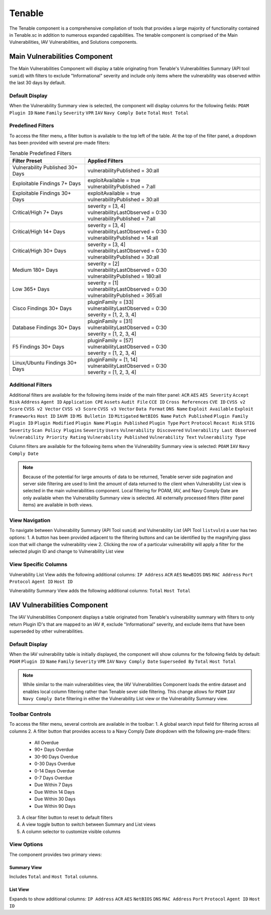 .. _tenable:

Tenable
-------

The Tenable component is a comprehensive compilation of tools that provides a large majority of functionality contained in Tenable.sc in addition to numerous expanded capabilities. The tenable component is comprised of the Main Vulnerabilities, IAV Vulnerabilities, and Solutions components.

Main Vulnerabilities Component
^^^^^^^^^^^^^^^^^^^^^^^^^^^^

The Main Vulnerabilities Component will display a table originating from Tenable's Vulnerabilities Summary (API tool ``sumid``) with filters to exclude "Informational" severity and include only items where the vulnerability was observed within the last 30 days by default.

Default Display
"""""""""""""
When the Vulnerability Summary view is selected, the component will display columns for the following fields:
``POAM`` ``Plugin ID`` ``Name`` ``Family`` ``Severity`` ``VPR`` ``IAV`` ``Navy Comply Date`` ``Total`` ``Host Total``

Predefined Filters
""""""""""""""""
To access the filter menu, a filter button is available to the top left of the table. At the top of the filter panel, a dropdown has been provided with several pre-made filters:

.. list-table:: Tenable Predefined Filters
   :widths: 30 70
   :header-rows: 1

   * - Filter Preset
     - Applied Filters
   * - Vulnerability Published 30+ Days
     - | vulnerabilityPublished = 30:all
   * - Exploitable Findings 7+ Days
     - | exploitAvailable = true
       | vulnerabilityPublished = 7:all
   * - Exploitable Findings 30+ Days
     - | exploitAvailable = true
       | vulnerabilityPublished = 30:all
   * - Critical/High 7+ Days
     - | severity = [3, 4]
       | vulnerabilityLastObserved = 0:30
       | vulnerabilityPublished = 7:all
   * - Critical/High 14+ Days
     - | severity = [3, 4]
       | vulnerabilityLastObserved = 0:30
       | vulnerabilityPublished = 14:all
   * - Critical/High 30+ Days
     - | severity = [3, 4]
       | vulnerabilityLastObserved = 0:30
       | vulnerabilityPublished = 30:all
   * - Medium 180+ Days
     - | severity = [2]
       | vulnerabilityLastObserved = 0:30
       | vulnerabilityPublished = 180:all
   * - Low 365+ Days
     - | severity = [1]
       | vulnerabilityLastObserved = 0:30
       | vulnerabilityPublished = 365:all
   * - Cisco Findings 30+ Days
     - | pluginFamily = [33]
       | vulnerabilityLastObserved = 0:30
       | severity = [1, 2, 3, 4]
   * - Database Findings 30+ Days
     - | pluginFamily = [31]
       | vulnerabilityLastObserved = 0:30
       | severity = [1, 2, 3, 4]
   * - F5 Findings 30+ Days
     - | pluginFamily = [57]
       | vulnerabilityLastObserved = 0:30
       | severity = [1, 2, 3, 4]
   * - Linux/Ubuntu Findings 30+ Days
     - | pluginFamily = [1, 14]
       | vulnerabilityLastObserved = 0:30
       | severity = [1, 2, 3, 4]

Additional Filters
""""""""""""""""
Additional filters are available for the following items inside of the main filter panel:
``ACR`` ``AES`` ``AES Severity`` ``Accept Risk`` ``Address`` ``Agent ID`` ``Application CPE`` ``Assets`` ``Audit File`` ``CCE ID`` ``Cross References`` ``CVE ID`` ``CVSS v2 Score`` ``CVSS v2 Vector`` ``CVSS v3 Score`` ``CVSS v3 Vector`` ``Data Format`` ``DNS Name`` ``Exploit Available`` ``Exploit Frameworks`` ``Host ID`` ``IAVM ID`` ``MS Bulletin ID`` ``Mitigated`` ``NetBIOS Name`` ``Patch Published`` ``Plugin Family`` ``Plugin ID`` ``Plugin Modified`` ``Plugin Name`` ``Plugin Published`` ``Plugin Type`` ``Port`` ``Protocol`` ``Recast Risk`` ``STIG Severity`` ``Scan Policy Plugins`` ``Severity`` ``Users`` ``Vulnerability Discovered`` ``Vulnerability Last Observed`` ``Vulnerability Priority Rating`` ``Vulnerability Published`` ``Vulnerability Text`` ``Vulnerability Type``

Column filters are available for the following items when the Vulnerability Summary view is selected:
``POAM`` ``IAV`` ``Navy Comply Date``

.. note::
   Because of the potential for large amounts of data to be returned, Tenable server side pagination and server side filtering are used to limit the amount of data returned to the client when Vulnerability List view is selected in the main vulnerabilities component. Local filtering for POAM, IAV, and Navy Comply Date are only available when the Vulnerability Summary view is selected. All externally processed filters (filter panel items) are available in both views.

View Navigation
"""""""""""""
To navigate between Vulnerability Summary (API Tool ``sumid``) and Vulnerability List (API Tool ``listvuln``) a user has two options:
1. A button has been provided adjacent to the filtering buttons and can be identified by the magnifying glass icon that will change the vulnerability view
2. Clicking the row of a particular vulnerability will apply a filter for the selected plugin ID and change to Vulnerability List view

View Specific Columns
"""""""""""""""""""
Vulnerability List View adds the following additional columns:
``IP Address`` ``ACR`` ``AES`` ``NewBIOS`` ``DNS`` ``MAC Address`` ``Port`` ``Protocol`` ``Agent ID`` ``Host ID``

Vulnerability Summary View adds the following additional columns:
``Total`` ``Host Total``

IAV Vulnerabilities Component
^^^^^^^^^^^^^^^^^^^^^^^^^^^^

The IAV Vulnerabilities Component displays a table originated from Tenable's vulnerability summary with filters to only return Plugin ID's that are mapped to an IAV #, exclude "Informational" severity, and exclude items that have been superseded by other vulnerabilities.

Default Display
"""""""""""""
When the IAV vulnerability table is initially displayed, the component will show columns for the following fields by default:
``POAM`` ``Plugin ID`` ``Name`` ``Family`` ``Severity`` ``VPR`` ``IAV`` ``Navy Comply Date`` ``Superseded By`` ``Total`` ``Host Total``

.. note::
   While similar to the main vulnerabilities view, the IAV Vulnerabilities Component loads the entire dataset and enables local column filtering rather than Tenable sever side filtering. This change allows for ``POAM`` ``IAV`` ``Navy Comply Date`` filtering in either the Vulnerability List view or the Vulnerability Summary view.

Toolbar Controls
""""""""""""""
To access the filter menu, several controls are available in the toolbar:
1. A global search input field for filtering across all columns
2. A filter button that provides access to a Navy Comply Date dropdown with the following pre-made filters:

   * All Overdue
   * 90+ Days Overdue
   * 30-90 Days Overdue
   * 0-30 Days Overdue
   * 0-14 Days Overdue
   * 0-7 Days Overdue
   * Due Within 7 Days
   * Due Within 14 Days
   * Due Within 30 Days
   * Due Within 90 Days

3. A clear filter button to reset to default filters
4. A view toggle button to switch between Summary and List views
5. A column selector to customize visible columns

View Options
"""""""""""
The component provides two primary views:

Summary View
'''''''''''
Includes ``Total`` and ``Host Total`` columns.

List View
'''''''''
Expands to show additional columns:
``IP Address`` ``ACR`` ``AES`` ``NetBIOS`` ``DNS`` ``MAC Address`` ``Port`` ``Protocol`` ``Agent ID`` ``Host ID``